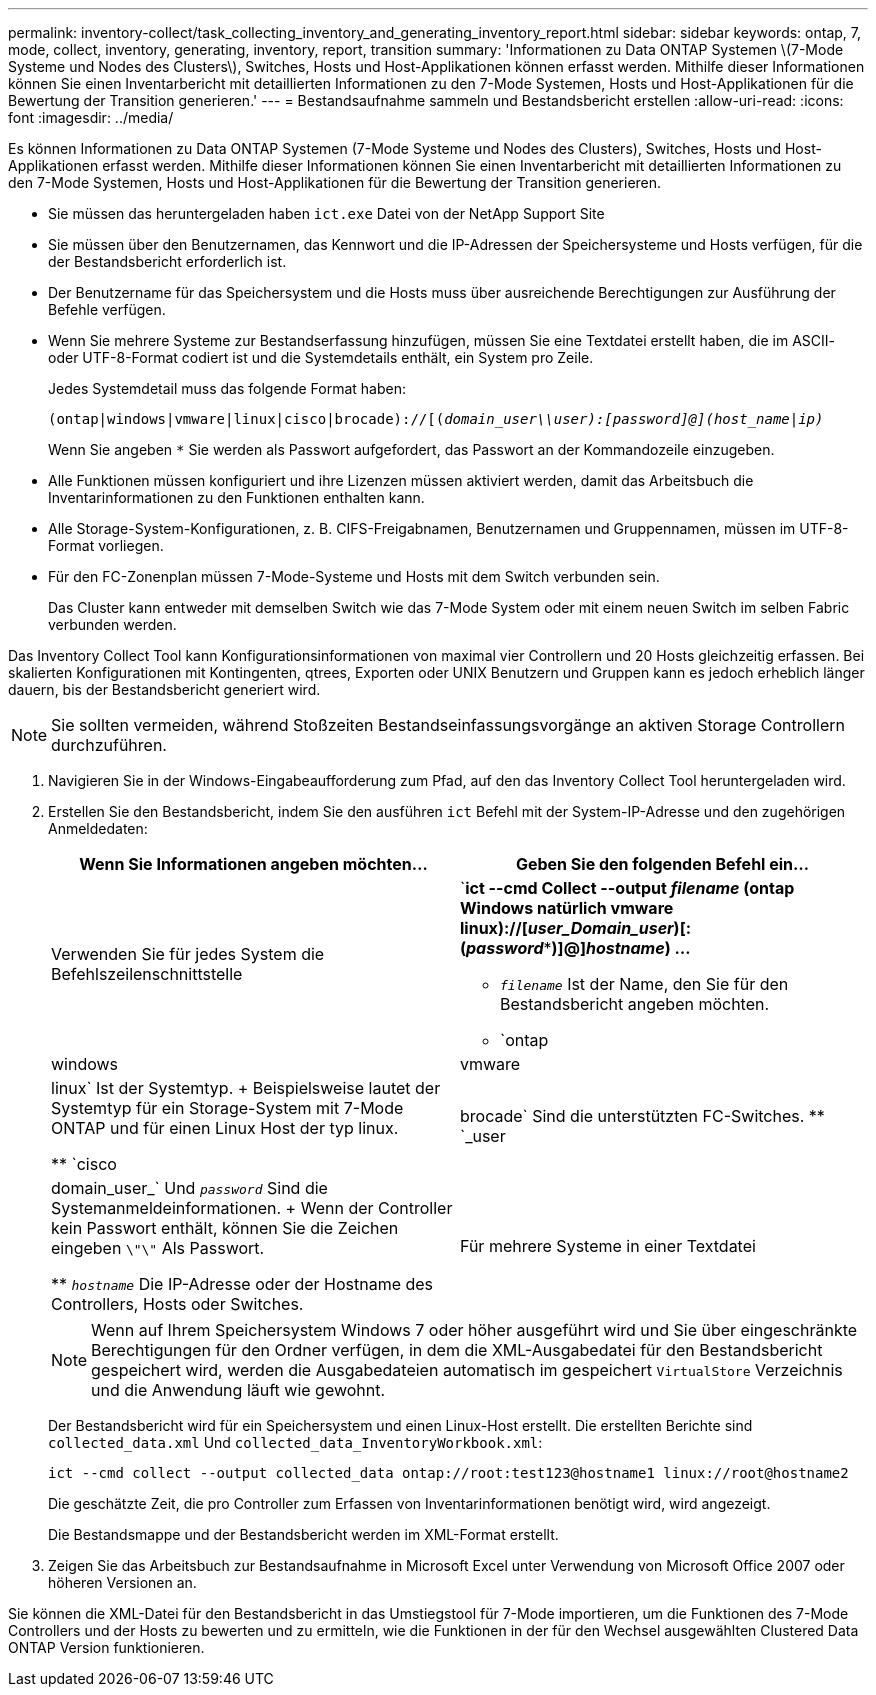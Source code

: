 ---
permalink: inventory-collect/task_collecting_inventory_and_generating_inventory_report.html 
sidebar: sidebar 
keywords: ontap, 7, mode, collect, inventory, generating, inventory, report, transition 
summary: 'Informationen zu Data ONTAP Systemen \(7-Mode Systeme und Nodes des Clusters\), Switches, Hosts und Host-Applikationen können erfasst werden. Mithilfe dieser Informationen können Sie einen Inventarbericht mit detaillierten Informationen zu den 7-Mode Systemen, Hosts und Host-Applikationen für die Bewertung der Transition generieren.' 
---
= Bestandsaufnahme sammeln und Bestandsbericht erstellen
:allow-uri-read: 
:icons: font
:imagesdir: ../media/


[role="lead"]
Es können Informationen zu Data ONTAP Systemen (7-Mode Systeme und Nodes des Clusters), Switches, Hosts und Host-Applikationen erfasst werden. Mithilfe dieser Informationen können Sie einen Inventarbericht mit detaillierten Informationen zu den 7-Mode Systemen, Hosts und Host-Applikationen für die Bewertung der Transition generieren.

* Sie müssen das heruntergeladen haben `ict.exe` Datei von der NetApp Support Site
* Sie müssen über den Benutzernamen, das Kennwort und die IP-Adressen der Speichersysteme und Hosts verfügen, für die der Bestandsbericht erforderlich ist.
* Der Benutzername für das Speichersystem und die Hosts muss über ausreichende Berechtigungen zur Ausführung der Befehle verfügen.
* Wenn Sie mehrere Systeme zur Bestandserfassung hinzufügen, müssen Sie eine Textdatei erstellt haben, die im ASCII- oder UTF-8-Format codiert ist und die Systemdetails enthält, ein System pro Zeile.
+
Jedes Systemdetail muss das folgende Format haben:

+
`(ontap|windows|vmware|linux|cisco|brocade)://[(_domain_user__\\__user__):_[password]@](host_name|ip)__`

+
Wenn Sie angeben `*` Sie werden als Passwort aufgefordert, das Passwort an der Kommandozeile einzugeben.

* Alle Funktionen müssen konfiguriert und ihre Lizenzen müssen aktiviert werden, damit das Arbeitsbuch die Inventarinformationen zu den Funktionen enthalten kann.
* Alle Storage-System-Konfigurationen, z. B. CIFS-Freigabnamen, Benutzernamen und Gruppennamen, müssen im UTF-8-Format vorliegen.
* Für den FC-Zonenplan müssen 7-Mode-Systeme und Hosts mit dem Switch verbunden sein.
+
Das Cluster kann entweder mit demselben Switch wie das 7-Mode System oder mit einem neuen Switch im selben Fabric verbunden werden.



Das Inventory Collect Tool kann Konfigurationsinformationen von maximal vier Controllern und 20 Hosts gleichzeitig erfassen. Bei skalierten Konfigurationen mit Kontingenten, qtrees, Exporten oder UNIX Benutzern und Gruppen kann es jedoch erheblich länger dauern, bis der Bestandsbericht generiert wird.


NOTE: Sie sollten vermeiden, während Stoßzeiten Bestandseinfassungsvorgänge an aktiven Storage Controllern durchzuführen.

. Navigieren Sie in der Windows-Eingabeaufforderung zum Pfad, auf den das Inventory Collect Tool heruntergeladen wird.
. Erstellen Sie den Bestandsbericht, indem Sie den ausführen `ict` Befehl mit der System-IP-Adresse und den zugehörigen Anmeldedaten:
+
|===
| Wenn Sie Informationen angeben möchten... | Geben Sie den folgenden Befehl ein... 


 a| 
Verwenden Sie für jedes System die Befehlszeilenschnittstelle
 a| 
`*ict --cmd Collect --output _filename_ (ontap Windows natürlich vmware linux)://[_user_Domain_user_)[:(_password_***)]@]_hostname_) ...*

** `_filename_` Ist der Name, den Sie für den Bestandsbericht angeben möchten.
** `ontap|windows|vmware|linux` Ist der Systemtyp.
+
Beispielsweise lautet der Systemtyp für ein Storage-System mit 7-Mode ONTAP und für einen Linux Host der typ linux.

** `cisco|brocade` Sind die unterstützten FC-Switches.
** `_user|domain_user_` Und `_password_` Sind die Systemanmeldeinformationen.
+
Wenn der Controller kein Passwort enthält, können Sie die Zeichen eingeben `\"\"` Als Passwort.

** `_hostname_` Die IP-Adresse oder der Hostname des Controllers, Hosts oder Switches.




 a| 
Für mehrere Systeme in einer Textdatei
 a| 
`*ict --cmd collect --output _filename_ --input _credentials_file.txt_*`

`_credentials_file.txt_` Ist die Textdatei, die die Systemdetails und Anmeldeinformationen für mehrere Systeme enthält:

** Es werden nur Textdateien unterstützt, die im ASCII-Format codiert wurden.
** Wenn Sie angeben `*` Sie werden als Passwort aufgefordert, das Passwort an der Kommandozeile einzugeben.
** Wenn der Controller kein Passwort besitzt, können Sie eingeben `""` Als Passwort.


|===
+

NOTE: Wenn auf Ihrem Speichersystem Windows 7 oder höher ausgeführt wird und Sie über eingeschränkte Berechtigungen für den Ordner verfügen, in dem die XML-Ausgabedatei für den Bestandsbericht gespeichert wird, werden die Ausgabedateien automatisch im gespeichert `VirtualStore` Verzeichnis und die Anwendung läuft wie gewohnt.

+
Der Bestandsbericht wird für ein Speichersystem und einen Linux-Host erstellt. Die erstellten Berichte sind `collected_data.xml` Und `collected_data_InventoryWorkbook.xml`:

+
[listing]
----
ict --cmd collect --output collected_data ontap://root:test123@hostname1 linux://root@hostname2
----
+
Die geschätzte Zeit, die pro Controller zum Erfassen von Inventarinformationen benötigt wird, wird angezeigt.

+
Die Bestandsmappe und der Bestandsbericht werden im XML-Format erstellt.

. Zeigen Sie das Arbeitsbuch zur Bestandsaufnahme in Microsoft Excel unter Verwendung von Microsoft Office 2007 oder höheren Versionen an.


Sie können die XML-Datei für den Bestandsbericht in das Umstiegstool für 7-Mode importieren, um die Funktionen des 7-Mode Controllers und der Hosts zu bewerten und zu ermitteln, wie die Funktionen in der für den Wechsel ausgewählten Clustered Data ONTAP Version funktionieren.
